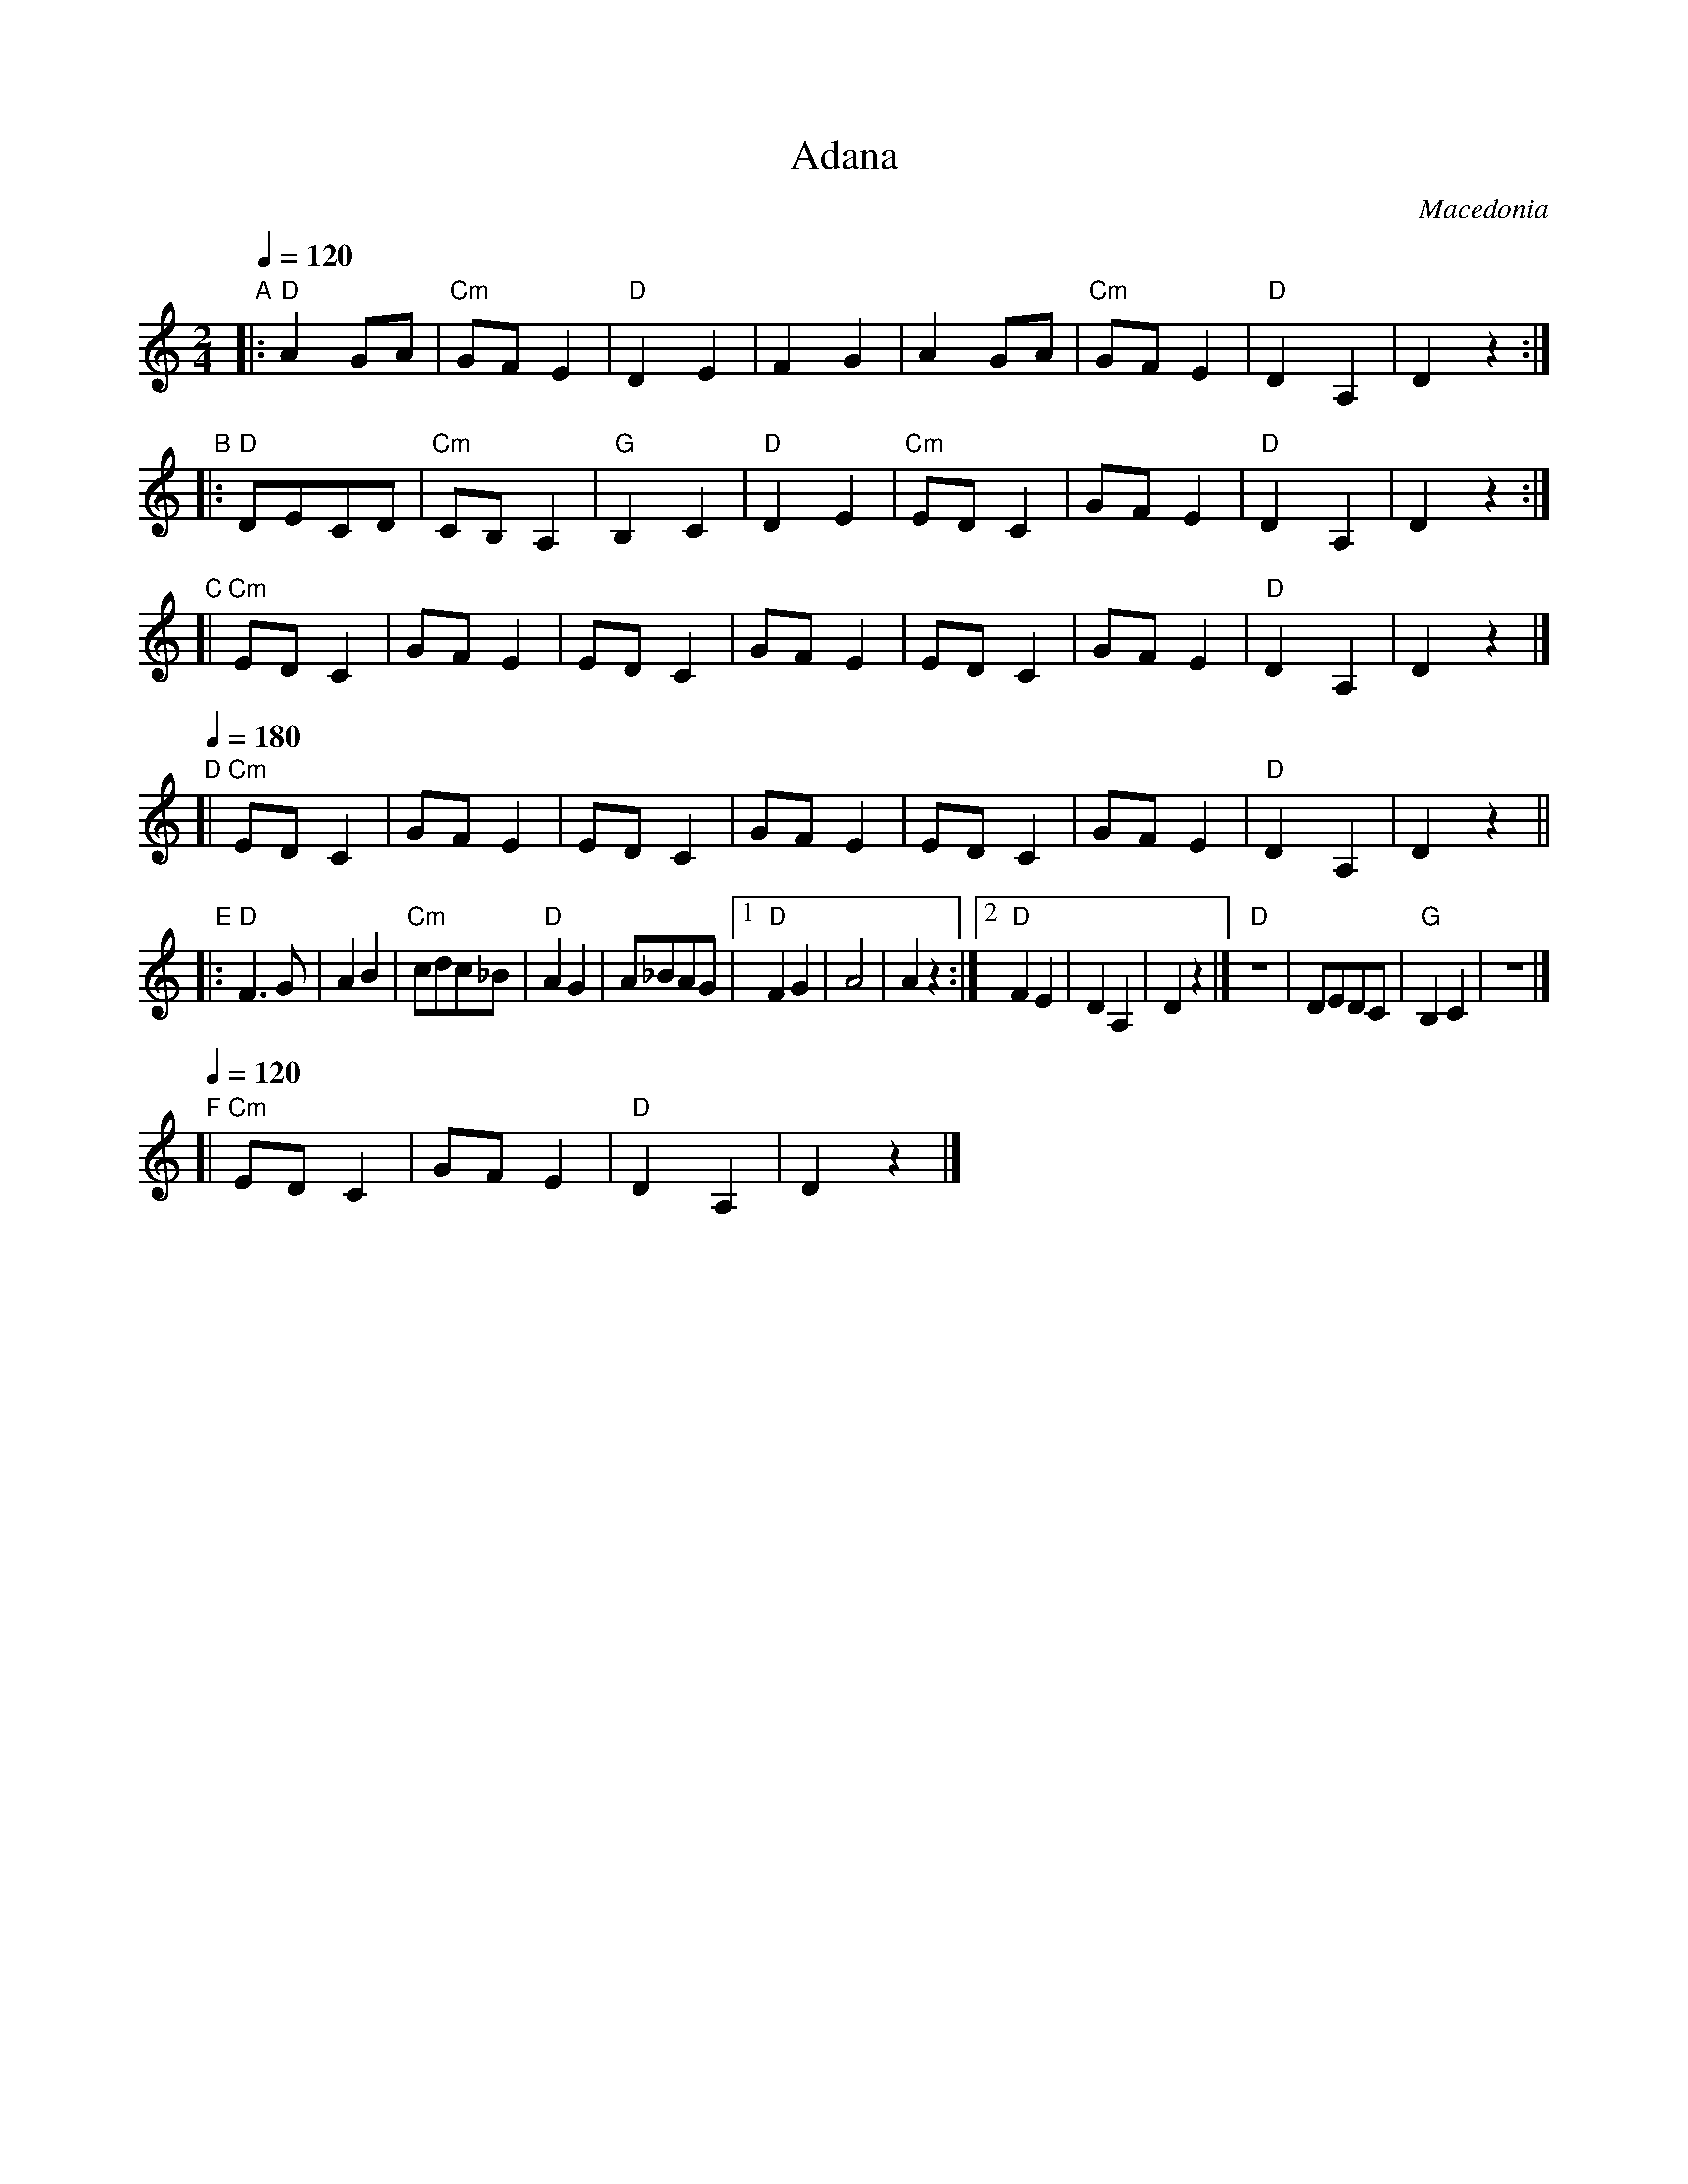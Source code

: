 X: 2
T: Adana
O: Macedonia
%info: line
M: 2/4
L: 1/8
Q: 1/4=120
K: ^F_E
%%continueall no
"A"\
|:"D"A2 GA    | "Cm"GF E2 | "D"D2 E2 | F2 G2   |\
  A2 GA       | "Cm"GF E2 | "D"D2 A,2 | D2 z2 :|
"B"\
|:"D"DECD    | "Cm"CB,A,2 | "G"B,2C2  | "D"D2E2 |\
  "Cm"EDC2   | GFE2      | "D"D2 A,2 | D2 z2   :|
"C"\
[|"Cm"EDC2   | GFE2      | EDC2     | GFE2   |\
  EDC2       | GFE2      | "D"D2 A,2 | D2 z2 |]
Q: 1/4=180
"D"\
[|"Cm"EDC2   | GFE2      | EDC2     | GFE2   |\
  EDC2       | GFE2      | "D"D2 A,2 | D2 z2 ||
"E"\
|:"D"F3G      | A2B2       | "Cm"cdc_B |"D"A2G2 |\
  A_BAG       |[1 "D"F2G2  | A4        | A2 z2 :|\
  [2 "D"F2E2 |  D2 A,2    |  D2 z2    |]\
  "D"z4       | DEDC      | "G"B,2C2  | z4     |]
Q: 1/4=120
"F"\
[|"Cm"EDC2   | GFE2      | "D"D2 A,2 | D2 z2   |]
